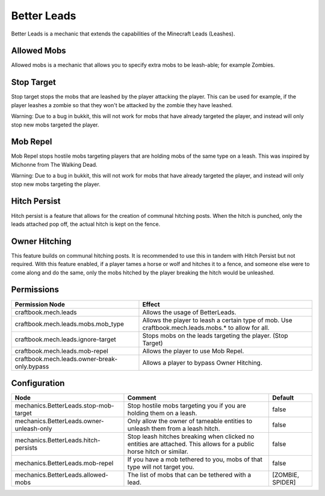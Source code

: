 ============
Better Leads
============

Better Leads is a mechanic that extends the capabilities of the Minecraft Leads (Leashes).

Allowed Mobs
============

Allowed mobs is a mechanic that allows you to specify extra mobs to be leash-able; for example Zombies.

Stop Target
===========

Stop target stops the mobs that are leashed by the player attacking the player. This can be used for example, if the player leashes a zombie so that they won't be attacked by the zombie they have leashed.

Warning: Due to a bug in bukkit, this will not work for mobs that have already targeted the player, and instead will only stop new mobs targeted the player.

Mob Repel
=========

Mob Repel stops hostile mobs targeting players that are holding mobs of the same type on a leash. This was inspired by Michonne from The Walking Dead.

Warning: Due to a bug in bukkit, this will not work for mobs that have already targeted the player, and instead will only stop new mobs targeting the player.

Hitch Persist
=============

Hitch persist is a feature that allows for the creation of communal hitching posts. When the hitch is punched, only the leads attached pop off, the actual hitch is kept on the fence.

Owner Hitching
==============

This feature builds on communal hitching posts. It is recommended to use this in tandem with Hitch Persist but not required. With this feature enabled, if a player tames a horse or wolf and hitches it to a fence, and someone else were to come along and do the same, only the mobs hitched by the player breaking the hitch would be unleashed.

Permissions
===========

+-----------------------------------------------+------------------------------------------------------------------------------------------------------+
|  Permission Node                              |  Effect                                                                                              |
+===============================================+======================================================================================================+
|  craftbook.mech.leads                         |  Allows the usage of BetterLeads.                                                                    |
+-----------------------------------------------+------------------------------------------------------------------------------------------------------+
|  craftbook.mech.leads.mobs.mob_type           |  Allows the player to leash a certain type of mob. Use craftbook.mech.leads.mobs.* to allow for all. |
+-----------------------------------------------+------------------------------------------------------------------------------------------------------+
|  craftbook.mech.leads.ignore-target           |  Stops mobs on the leads targeting the player. (Stop Target)                                         |
+-----------------------------------------------+------------------------------------------------------------------------------------------------------+
|  craftbook.mech.leads.mob-repel               |  Allows the player to use Mob Repel.                                                                 |
+-----------------------------------------------+------------------------------------------------------------------------------------------------------+
|  craftbook.mech.leads.owner-break-only.bypass |  Allows a player to bypass Owner Hitching.                                                           |
+-----------------------------------------------+------------------------------------------------------------------------------------------------------+

Configuration
=============

======================================== =================================================================================================================== ================
Node                                     Comment                                                                                                             Default
======================================== =================================================================================================================== ================
mechanics.BetterLeads.stop-mob-target    Stop hostile mobs targeting you if you are holding them on a leash.                                                 false
mechanics.BetterLeads.owner-unleash-only Only allow the owner of tameable entities to unleash them from a leash hitch.                                       false
mechanics.BetterLeads.hitch-persists     Stop leash hitches breaking when clicked no entities are attached. This allows for a public horse hitch or similar. false
mechanics.BetterLeads.mob-repel          If you have a mob tethered to you, mobs of that type will not target you.                                           false
mechanics.BetterLeads.allowed-mobs       The list of mobs that can be tethered with a lead.                                                                  [ZOMBIE, SPIDER]
======================================== =================================================================================================================== ================

